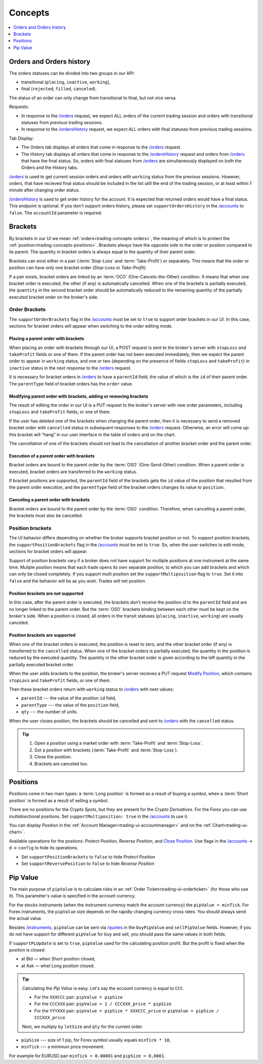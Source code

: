 .. links
.. _`/accounts`: https://www.tradingview.com/rest-api-spec/#operation/getAccounts
.. _`/instruments`: https://www.tradingview.com/rest-api-spec/#operation/getInstruments
.. _`/orders`: https://www.tradingview.com/rest-api-spec/#operation/getOrders
.. _`/ordersHistory`: https://www.tradingview.com/rest-api-spec/#operation/getOrdersHistory
.. _`/quotes`: https://www.tradingview.com/rest-api-spec/#operation/getQuotes
.. _`Modify Position`: https://www.tradingview.com/rest-api-spec/#operation/modifyPosition
.. _`Close Position`: https://www.tradingview.com/rest-api-spec/#operation/closePosition

Concepts
--------

.. contents:: :local:
   :depth: 1

.. _trading-concepts-orders:

Orders and Orders history
.........................

The orders statuses can be divided into two groups in our API:

* transitional (``placing``, ``inactive``, ``working``),
* final (``rejected``, ``filled``, ``canceled``).

The status of an order can only change from transitional to final, but not vice versa.

Requests:

* In response to the `/orders`_ request, we expect ALL orders of the current trading session and orders with
  transitional statuses from previous trading sessions.
* In response to the `/ordersHistory`_ request, we expect ALL orders with final statuses from previous trading
  sessions.

Tab Display:

* The Orders tab displays all orders that come in response to the `/orders`_ request.
* The History tab displays all orders that come in response to the `/ordersHistory`_ request and orders from
  `/orders`_ that have the final status. So, orders with final statuses from `/orders`_ are simultaneously displayed
  on both the Orders and the History tabs.

`/orders`_ is used to get current session orders and orders with ``working`` status from the previous sessions. However,
orders, that have recieved final status should be included in the list utill the end of the trading session, or at 
least within 1 minute after changing order status.

`/ordersHistory`_ is used to get order history for the account. It is expected that returned orders would have a final
status. This endpoint is optional. If you don\'t support orders history, please set ``supportOrdersHistory`` in the 
`/accounts`_ to ``false``. The ``accountId`` parameter is required.

.. _trading-concepts-brackets:

Brackets
........

By brackets in our UI we mean :ref:`orders<trading-concepts-orders>`, the meaning of which is to protect the
:ref:`position<trading-concepts-positions>`. Brackets always have the opposite side to the order or position compared
to its parent. The quantity in bracket orders is always equal to the quantity of their parent order.

Brackets can exist either in a pair (:term:`Stop-Loss` and :term:`Take-Profit`) or separately. This means that the
order or position can have only one bracket order (*Stop-Loss* or *Take-Profit*). 

If a pair exists, bracket orders are linked by an :term:`OCO` (One-Cancels-the-Other) condition. It means that when 
one bracket order is executed, the other (if any) is automatically cancelled. When one of the brackets is partially 
executed, the ``quantity`` in the second  bracket order should be automatically reduced to the remaining quantity of 
the partially executed bracket order on the  broker\'s side.

Order Brackets
~~~~~~~~~~~~~~

The ``supportOrderBrackets`` flag in the `/accounts`_ must be set to ``true`` to support order brackets in our UI. In 
this case, sections for bracket orders will appear when switching to the order editing mode.

Placing a parent order with brackets
''''''''''''''''''''''''''''''''''''

When placing an order with brackets through our UI, a POST request is sent to the broker\'s server with ``stopLoss`` and
``takeProfit`` fields or one of them. If the parent order has not been executed immediately, then we expect the parent
order to appear in ``working`` status, and one or two (depending on the presence of fields ``stopLoss`` and 
``takeProfit``) in ``inactive`` status in the next response to the `/orders`_ request. 

It is necessary for bracket orders in `/orders`_ to have a ``parentId`` field, the value of which is the ``id`` of their
parent order. The ``parentType`` field of bracket orders has the ``order`` value.

Modifying parent order with brackets, adding or removing brackets
'''''''''''''''''''''''''''''''''''''''''''''''''''''''''''''''''

The result of editing the order in our UI is a PUT request to the broker\'s server with new order parameters, including
``stopLoss`` and ``takeProfit`` fields, or one of them. 

If the user has deleted one of the brackets when changing the parent order, then it is necessary to send a removed
bracket order with ``cancelled`` status in subsequent responses to  the `/orders`_ request. Otherwise, an error will 
come up: this bracket will “hang” in our user interface in the table of orders and on the chart. 

The cancellation of one of the brackets should not lead to the cancellation of another bracket order and the parent 
order.

Execution of a parent order with brackets
'''''''''''''''''''''''''''''''''''''''''

Bracket orders are bound to the parent order by the :term:`OSO` (One-Send-Other) condition. When a parent order is
executed, bracket orders are transferred to the ``working`` status. 

If bracket positions are supported, the ``parentId`` field of the brackets gets the ``id`` value of the position that 
resulted from the parent order execution, and the ``parentType`` field of the bracket orders changes its value to 
``position``.

Canceling a parent order with brackets
''''''''''''''''''''''''''''''''''''''

Bracket orders are bound to the parent order by the :term:`OSO` condition. Therefore, when cancelling a parent order,
the brackets must also be cancelled.

Position brackets
~~~~~~~~~~~~~~~~~

The UI behavior differs depending on whether the broker supports bracket position or not. To support position brackets,
the ``supportPositionBrackets`` flag in the `/accounts`_ must be set to ``true``. So, when the user switches to edit 
mode, sections for bracket orders will appear.

Support of position brackets vary if a broker does not have support for multiple positions at one instrument at the
same time. Muliple position means that each trade opens its own separate position, to which you can add brackets and 
which can only be closed completely. If you support multi position set the ``supportMultiposition`` flag to ``true``. 
Set it into ``false`` and the behavior will be as you wish. Trades will net position.

Position brackets are not supported
'''''''''''''''''''''''''''''''''''

In this case, after the parent order is executed, the brackets don\'t receive the position id to the ``parentId`` field
and are no longer linked to the parent order. But the :term:`OSO` brackets binding between each other must be kept on
the broker\'s side. When a position is closed, all orders in the transit statuses (``placing``, ``inactive``,
``working``) are usually canceled.

Position brackets are supported
'''''''''''''''''''''''''''''''

When one of the bracket orders is executed, the position is reset to zero, and the other bracket order (if any) is
transferred to the ``cancelled`` status. When one of the bracket orders is partially executed, the quantity in the
position is reduced by the executed quantity. The quantity in the other bracket order is given according to the left
quantity in the partially executed bracket order.

When the user adds brackets to the position, the broker\'s server recieves a PUT request `Modify Position`_, which
contains ``stopLoss`` and ``takeProfit`` fields, or one of them.

Then these bracket orders return with ``working`` status to `/orders`_ with next values:

* ``parentId`` --- the value of the position ``id`` field,
* ``parentType`` --- the value of the ``position`` field,
* ``qty`` --- the number of units.

When the user closes position, the brackets should be cancelled and sent to `/orders`_ with the ``cancelled`` status.

.. tip::

  #. Open a position using a market order with :term:`Take-Profit` and :term:`Stop-Loss`.
  #. Got a position with brackets (:term:`Take-Profit` and :term:`Stop-Loss`).
  #. Close the position.
  #. Brackets are canceled too.

.. _trading-concepts-positions:

Positions
..........

Positions come in two main types: a :term:`Long position` is formed as a result of buying a symbol, when a 
:term:`Short position` is formed as a result of selling a symbol.

There are no positions for the *Crypto Spots*, but they are present for the *Crypto Derivatives*.
For the *Forex* you can use multidirectional positions. Set ``supportMultiposition: true`` in the `/accounts`_ to use 
it.

You can display *Position* in the :ref:`Account Manager<trading-ui-accountmanager>` and on the 
:ref:`Chart<trading-ui-chart>`.

Available operations for the postions: *Protect Position*, *Reverse Position*, and `Close Position`_. Use flags in
the `/accounts`_ → ``d`` → ``config`` to hide its operations.

* Set ``supportPositionBrackets`` to ``false`` to hide *Protect Position*
* Set ``supportReversePosition`` to ``false`` to hide *Reverse Position*

.. _trading-concepts-pipvalue:

Pip Value
.........

The main purpose of ``pipValue`` is to calculate risks in an :ref:`Order Ticket<trading-ui-orderticket>` (for 
those who use it). This parameter\'s value is specified in the account currency.

For the stocks instruments (when the instrument currency match the account currency) the ``pipValue = minTick``. For 
Forex instruments, the ``pipValue`` size depends on the rapidly changing currency cross rates. You should always send 
the actual value.

Besides `/instruments`_, ``pipValue`` can be sent via `/quotes`_ in the ``buyPipValue`` and ``sellPipValue`` fields. 
However, if you do not have support for different ``pipValue`` for buy and sell, you should pass the same values in 
both fields.

If ``supportPLUpdate`` is set to ``true``, ``pipValue`` used for the calculating position profit. But the profit is 
fixed when the position is closed:

* at Bid — when Short position closed,
* at Ask — whet Long position closed.

.. tip::

   Calculating the *Pip Value* is easy. Let's say the account currency is equal to ``CCC``.

   * For the ``XXXCCC`` pair: ``pipValue = pipSize``
   * For the ``CCCXXX`` pair: ``pipValue = 1 / CCCXXX_price * pipSize``
   * For the ``YYYXXX`` pair: ``pipValue = pipSize * XXXCCC_price`` or ``pipValue = pipSize / CCCXXX_price``

   Next, we multiply by ``lotSize`` and ``qty`` for the current order.

* ``pipSize`` --- size of 1 pip, for Forex symbol usually equals ``minTick * 10``,
* ``minTick`` --- a minimum price movement.

For example for EURUSD pair ``minTick = 0.00001`` and ``pipSize = 0,0001``.
